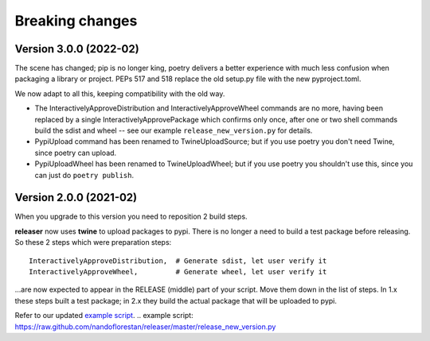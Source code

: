 ================
Breaking changes
================


Version 3.0.0 (2022-02)
=======================

The scene has changed; pip is no longer king, poetry delivers a better experience
with much less confusion when packaging a library or project.  PEPs 517 and 518 replace
the old setup.py file with the new pyproject.toml.

We now adapt to all this, keeping compatibility with the old way.

- The InteractivelyApproveDistribution and InteractivelyApproveWheel commands are no more,
  having been replaced by a single InteractivelyApprovePackage which confirms only once,
  after one or two shell commands build the sdist and wheel -- see our
  example ``release_new_version.py`` for details.
- PypiUpload command has been renamed to TwineUploadSource; but if you use poetry you
  don't need Twine, since poetry can upload.
- PypiUploadWheel has been renamed to TwineUploadWheel; but if you use poetry you
  shouldn't use this, since you can just do ``poetry publish``.


Version 2.0.0 (2021-02)
=======================

When you upgrade to this version you need to reposition 2 build steps.

**releaser** now uses **twine** to upload packages to pypi. There is no longer
a need to build a test package before releasing. So these 2 steps which were
preparation steps::

    InteractivelyApproveDistribution,  # Generate sdist, let user verify it
    InteractivelyApproveWheel,         # Generate wheel, let user verify it

…are now expected to appear in the RELEASE (middle) part of your script.
Move them down in the list of steps.  In 1.x these steps built a
test package; in 2.x they build the actual package that will be uploaded
to pypi.

Refer to our updated `example script`_.
.. _`example script`: https://raw.github.com/nandoflorestan/releaser/master/release_new_version.py
